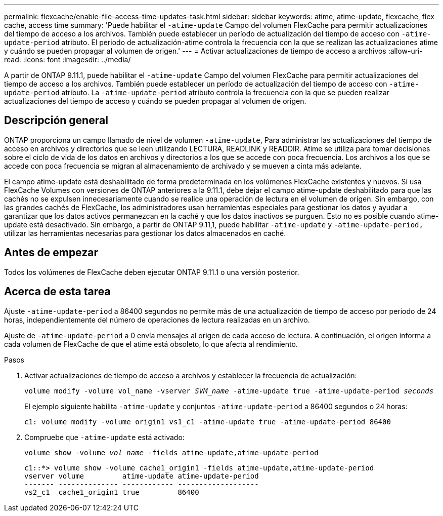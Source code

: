 ---
permalink: flexcache/enable-file-access-time-updates-task.html 
sidebar: sidebar 
keywords: atime, atime-update, flexcache, flex cache, access time 
summary: 'Puede habilitar el `-atime-update` Campo del volumen FlexCache para permitir actualizaciones del tiempo de acceso a los archivos. También puede establecer un período de actualización del tiempo de acceso con `-atime-update-period` atributo. El periodo de actualización-atime controla la frecuencia con la que se realizan las actualizaciones atime y cuándo se pueden propagar al volumen de origen.' 
---
= Activar actualizaciones de tiempo de acceso a archivos
:allow-uri-read: 
:icons: font
:imagesdir: ../media/


[role="lead"]
A partir de ONTAP 9.11.1, puede habilitar el `-atime-update` Campo del volumen FlexCache para permitir actualizaciones del tiempo de acceso a los archivos. También puede establecer un período de actualización del tiempo de acceso con `-atime-update-period` atributo. La `-atime-update-period` atributo controla la frecuencia con la que se pueden realizar actualizaciones del tiempo de acceso y cuándo se pueden propagar al volumen de origen.



== Descripción general

ONTAP proporciona un campo llamado de nivel de volumen `-atime-update`, Para administrar las actualizaciones del tiempo de acceso en archivos y directorios que se leen utilizando LECTURA, READLINK y READDIR. Atime se utiliza para tomar decisiones sobre el ciclo de vida de los datos en archivos y directorios a los que se accede con poca frecuencia. Los archivos a los que se accede con poca frecuencia se migran al almacenamiento de archivado y se mueven a cinta más adelante.

El campo atime-update está deshabilitado de forma predeterminada en los volúmenes FlexCache existentes y nuevos. Si usa FlexCache Volumes con versiones de ONTAP anteriores a la 9.11.1, debe dejar el campo atime-update deshabilitado para que las cachés no se expulsen innecesariamente cuando se realice una operación de lectura en el volumen de origen. Sin embargo, con las grandes cachés de FlexCache, los administradores usan herramientas especiales para gestionar los datos y ayudar a garantizar que los datos activos permanezcan en la caché y que los datos inactivos se purguen. Esto no es posible cuando atime-update está desactivado. Sin embargo, a partir de ONTAP 9.11,1, puede habilitar `-atime-update` y `-atime-update-period,` utilizar las herramientas necesarias para gestionar los datos almacenados en caché.



== Antes de empezar

Todos los volúmenes de FlexCache deben ejecutar ONTAP 9.11.1 o una versión posterior.



== Acerca de esta tarea

Ajuste `-atime-update-period` a 86400 segundos no permite más de una actualización de tiempo de acceso por periodo de 24 horas, independientemente del número de operaciones de lectura realizadas en un archivo.

Ajuste de `-atime-update-period` a 0 envía mensajes al origen de cada acceso de lectura. A continuación, el origen informa a cada volumen de FlexCache de que el atime está obsoleto, lo que afecta al rendimiento.

.Pasos
. Activar actualizaciones de tiempo de acceso a archivos y establecer la frecuencia de actualización:
+
`volume modify -volume vol_name -vserver _SVM_name_ -atime-update true -atime-update-period _seconds_`

+
El ejemplo siguiente habilita `-atime-update` y conjuntos `-atime-update-period` a 86400 segundos o 24 horas:

+
[listing]
----
c1: volume modify -volume origin1 vs1_c1 -atime-update true -atime-update-period 86400
----
. Compruebe que `-atime-update` está activado:
+
`volume show -volume _vol_name_ -fields atime-update,atime-update-period`

+
[listing]
----
c1::*> volume show -volume cache1_origin1 -fields atime-update,atime-update-period
vserver volume         atime-update atime-update-period
------- -------------- ------------ -------------------
vs2_c1  cache1_origin1 true         86400
----

